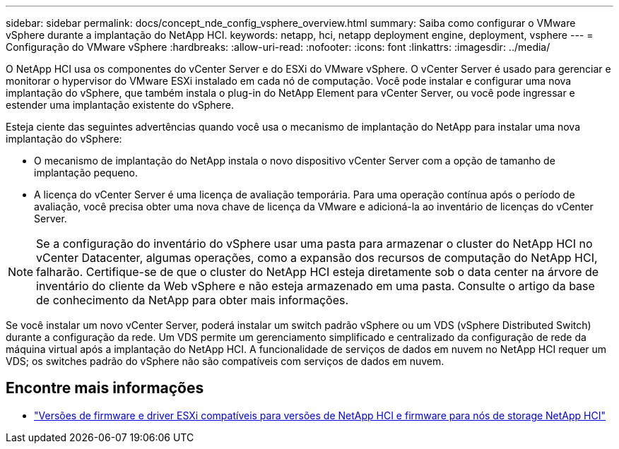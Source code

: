---
sidebar: sidebar 
permalink: docs/concept_nde_config_vsphere_overview.html 
summary: Saiba como configurar o VMware vSphere durante a implantação do NetApp HCI. 
keywords: netapp, hci, netapp deployment engine, deployment, vsphere 
---
= Configuração do VMware vSphere
:hardbreaks:
:allow-uri-read: 
:nofooter: 
:icons: font
:linkattrs: 
:imagesdir: ../media/


[role="lead"]
O NetApp HCI usa os componentes do vCenter Server e do ESXi do VMware vSphere. O vCenter Server é usado para gerenciar e monitorar o hypervisor do VMware ESXi instalado em cada nó de computação. Você pode instalar e configurar uma nova implantação do vSphere, que também instala o plug-in do NetApp Element para vCenter Server, ou você pode ingressar e estender uma implantação existente do vSphere.

Esteja ciente das seguintes advertências quando você usa o mecanismo de implantação do NetApp para instalar uma nova implantação do vSphere:

* O mecanismo de implantação do NetApp instala o novo dispositivo vCenter Server com a opção de tamanho de implantação pequeno.
* A licença do vCenter Server é uma licença de avaliação temporária. Para uma operação contínua após o período de avaliação, você precisa obter uma nova chave de licença da VMware e adicioná-la ao inventário de licenças do vCenter Server.



NOTE: Se a configuração do inventário do vSphere usar uma pasta para armazenar o cluster do NetApp HCI no vCenter Datacenter, algumas operações, como a expansão dos recursos de computação do NetApp HCI, falharão. Certifique-se de que o cluster do NetApp HCI esteja diretamente sob o data center na árvore de inventário do cliente da Web vSphere e não esteja armazenado em uma pasta. Consulte o artigo da base de conhecimento da NetApp para obter mais informações.

Se você instalar um novo vCenter Server, poderá instalar um switch padrão vSphere ou um VDS (vSphere Distributed Switch) durante a configuração da rede. Um VDS permite um gerenciamento simplificado e centralizado da configuração de rede da máquina virtual após a implantação do NetApp HCI. A funcionalidade de serviços de dados em nuvem no NetApp HCI requer um VDS; os switches padrão do vSphere não são compatíveis com serviços de dados em nuvem.



== Encontre mais informações

* link:firmware_driver_versions.html["Versões de firmware e driver ESXi compatíveis para versões de NetApp HCI e firmware para nós de storage NetApp HCI"]


